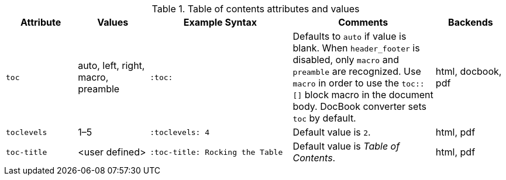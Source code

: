 ////
Included in:

- user-manual
////

[cols="1m,1,2m,2,1"]
.Table of contents attributes and values
|===
|Attribute |Values |Example Syntax |Comments |Backends

|toc
|auto, left, right, macro, preamble
|:toc:
|Defaults to `auto` if value is blank.
When `header_footer` is disabled, only `macro` and `preamble` are recognized.
Use `macro` in order to use the `+toc::[]+` block macro in the document body.
DocBook converter sets `toc` by default.
|html, docbook, pdf

|toclevels
|1–5
|:toclevels: 4
|Default value is `2`.
|html, pdf

|toc-title
|<user defined>
|:toc-title: Rocking the Table
|Default value is _Table of Contents_.
|html, pdf

|===
